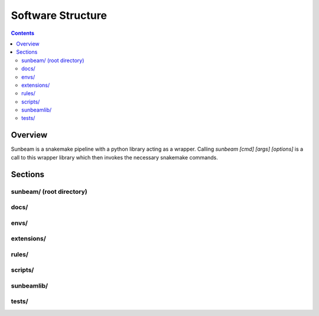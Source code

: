 .. _structure:

==================
Software Structure
==================

.. contents::
   :depth: 2

Overview
========

Sunbeam is a snakemake pipeline with a python library acting as a wrapper. 
Calling `sunbeam [cmd] [args] [options]` is a call to this wrapper library 
which then invokes the necessary snakemake commands. 

Sections
========

sunbeam/ (root directory)
-------------------------



docs/
-----



envs/
-----



extensions/
-----------



rules/
------



scripts/
--------



sunbeamlib/
-----------



tests/
------



